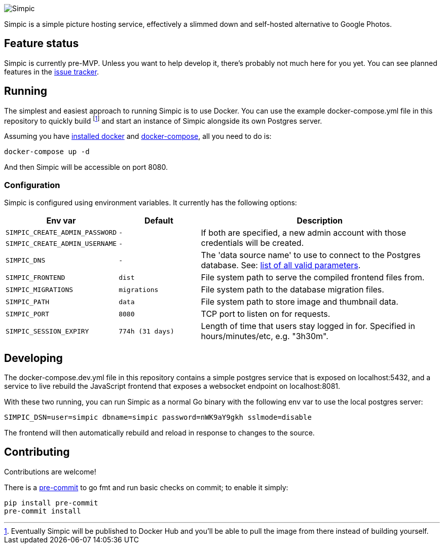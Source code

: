image::resources/banner.png[Simpic]

Simpic is a simple picture hosting service, effectively a slimmed down and self-hosted alternative to Google Photos.

== Feature status

Simpic is currently pre-MVP. Unless you want to help develop it, there's probably not much here for you yet.
You can see planned features in the https://github.com/simpicapp/simpic/issues[issue tracker].

== Running

The simplest and easiest approach to running Simpic is to use Docker. You can use the example
docker-compose.yml file in this repository to quickly build footnote:[Eventually Simpic will
be published to Docker Hub and you'll be able to pull the image from there instead of
building yourself.] and start an instance of Simpic alongside its own Postgres server.

Assuming you have https://docs.docker.com/install/[installed docker]
and https://docs.docker.com/compose/install/[docker-compose], all you need to do is:

----
docker-compose up -d
----

And then Simpic will be accessible on port 8080.

=== Configuration

Simpic is configured using environment variables.
It currently has the following options:

[%header,cols="m,m,3"]
|===
|Env var|Default|Description

| SIMPIC_CREATE_ADMIN_PASSWORD
| -
.2+^.^| If both are specified, a new admin account with those credentials will be created.

| SIMPIC_CREATE_ADMIN_USERNAME
| -

| SIMPIC_DNS
| -
| The 'data source name' to use to connect to the Postgres database. See:
  https://pkg.go.dev/github.com/lib/pq?tab=doc#hdr-Connection_String_Parameters[list of all valid parameters].

| SIMPIC_FRONTEND
| dist
| File system path to serve the compiled frontend files from.

| SIMPIC_MIGRATIONS
| migrations
| File system path to the database migration files.

| SIMPIC_PATH
| data
| File system path to store image and thumbnail data.

| SIMPIC_PORT
| 8080
| TCP port to listen on for requests.

| SIMPIC_SESSION_EXPIRY
| 774h (31 days)
| Length of time that users stay logged in for. Specified in hours/minutes/etc, e.g. "3h30m".
|===

== Developing

The docker-compose.dev.yml file in this repository contains a simple postgres service
that is exposed on localhost:5432, and a service to live rebuild the JavaScript frontend
that exposes a websocket endpoint on localhost:8081.

With these two running, you can run Simpic as a normal Go binary with the following env
var to use the local postgres server:

----
SIMPIC_DSN=user=simpic dbname=simpic password=nWK9aY9gkh sslmode=disable
----

The frontend will then automatically rebuild and reload in response to changes to the
source.

== Contributing

Contributions are welcome!

There is a https://pre-commit.com/[pre-commit] to go fmt and run basic checks on
commit; to enable it simply:

    pip install pre-commit
    pre-commit install
